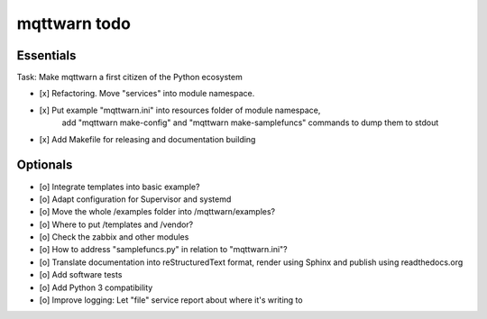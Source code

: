 #############
mqttwarn todo
#############


**********
Essentials
**********
Task: Make mqttwarn a first citizen of the Python ecosystem

- [x] Refactoring. Move "services" into module namespace.
- [x] Put example "mqttwarn.ini" into resources folder of module namespace,
      add "mqttwarn make-config" and "mqttwarn make-samplefuncs"  commands to dump them to stdout
- [x] Add Makefile for releasing and documentation building


*********
Optionals
*********
- [o] Integrate templates into basic example?
- [o] Adapt configuration for Supervisor and systemd
- [o] Move the whole /examples folder into /mqttwarn/examples?
- [o] Where to put /templates and /vendor?
- [o] Check the zabbix and other modules

- [o] How to address "samplefuncs.py" in relation to "mqttwarn.ini"?
- [o] Translate documentation into reStructuredText format, render using Sphinx and publish using readthedocs.org
- [o] Add software tests
- [o] Add Python 3 compatibility
- [o] Improve logging: Let "file" service report about where it's writing to
